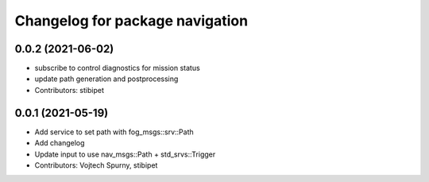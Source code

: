 ^^^^^^^^^^^^^^^^^^^^^^^^^^^^^^^^
Changelog for package navigation
^^^^^^^^^^^^^^^^^^^^^^^^^^^^^^^^

0.0.2 (2021-06-02)
-----------
* subscribe to control diagnostics for mission status
* update path generation and postprocessing
* Contributors: stibipet

0.0.1 (2021-05-19)
------------------
* Add service to set path with fog_msgs::srv::Path
* Add changelog
* Update input to use nav_msgs::Path + std_srvs::Trigger
* Contributors: Vojtech Spurny, stibipet
